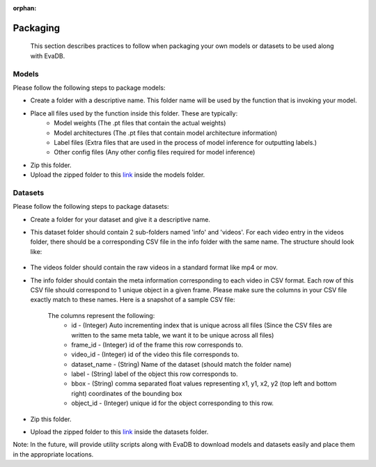 :orphan:

.. _guide-packaging:

Packaging
===================

    This section describes practices to follow when packaging your own models or datasets to be used along with EvaDB.

Models
--------

Please follow the following steps to package models:

* Create a folder with a descriptive name. This folder name will be used by the function that is invoking your model.
* Place all files used by the function inside this folder. These are typically:
    * Model weights (The .pt files that contain the actual weights)
    * Model architectures (The .pt files that contain model architecture information)
    * Label files (Extra files that are used in the process of model inference for outputting labels.)
    * Other config files (Any other config files required for model inference)
* Zip this folder.
* Upload the zipped folder to this `link <https://drive.google.com/drive/folders/1A7MAr93OS-ACegrPv8wTMWcUrBPazDgK>`_ inside the models folder.


Datasets
---------

Please follow the following steps to package datasets:

* Create a folder for your dataset and give it a descriptive name.
* This dataset folder should contain 2 sub-folders named 'info' and 'videos'. For each video entry in the videos folder, there should be a corresponding CSV file in the info folder with the same name. The structure should look like:

    .. image:: /images/packaging_folderstructure.png

* The videos folder should contain the raw videos in a standard format like mp4 or mov.
* The info folder should contain the meta information corresponding to each video in CSV format. Each row of this CSV file should correspond to 1 unique object in a given frame. Please make sure the columns in your CSV file exactly match to these names. Here is a snapshot of a sample CSV file:

    .. image:: /images/packaging_metafile.png

    The columns represent the following:
        * id - (Integer) Auto incrementing index that is unique across all files (Since the CSV files are written to the same meta table, we want it to be unique across all files)
        * frame_id - (Integer) id of the frame this row corresponds to.
        * video_id - (Integer) id of the video this file corresponds to.
        * dataset_name - (String) Name of the dataset (should match the folder name)
        * label - (String) label of the object this row corresponds to.
        * bbox - (String) comma separated float values representing x1, y1, x2, y2 (top left and bottom right) coordinates of the bounding box
        * object_id - (Integer) unique id for the object corresponding to this row.
* Zip this folder.
* Upload the zipped folder to this `link <https://drive.google.com/drive/folders/1A7MAr93OS-ACegrPv8wTMWcUrBPazDgK>`_ inside the datasets folder.

Note: In the future, will provide utility scripts along with EvaDB to download models and datasets easily and place them in the appropriate locations.
